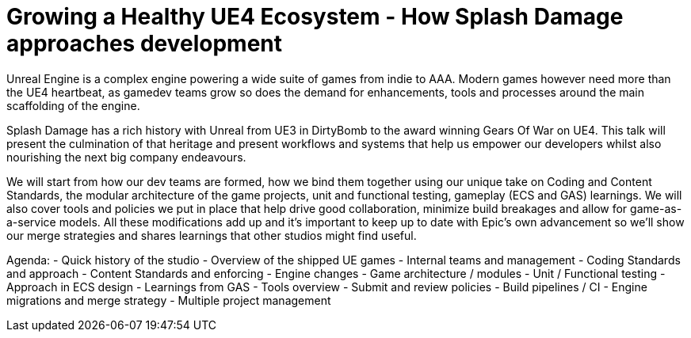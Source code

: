 = Growing a Healthy UE4 Ecosystem - How Splash Damage approaches development 

Unreal Engine is a complex engine powering a wide suite of games from indie to AAA. Modern games however need more than the UE4 heartbeat, as gamedev teams grow so does the demand for enhancements, tools and processes around the main scaffolding of the engine.

Splash Damage has a rich history with Unreal from UE3 in DirtyBomb to the award winning Gears Of War on UE4. This talk will present the culmination of that heritage and  present workflows and systems that help us empower our developers whilst also nourishing the next big company endeavours.

We will start from how our dev teams are formed, how we bind them together using our unique take on Coding and Content Standards, the modular architecture of the game projects, unit and functional testing, gameplay (ECS and GAS) learnings. We will also cover tools and policies we put in place that help drive good collaboration, minimize build breakages and allow for game-as-a-service models. All these modifications add up and it's important to keep up to date with Epic's own advancement so we'll show our merge strategies and shares learnings that other studios might find useful.

Agenda:
- Quick history of the studio
- Overview of the shipped UE games
- Internal teams and management
- Coding Standards and approach
- Content Standards and enforcing
- Engine changes
- Game architecture / modules
- Unit / Functional testing
- Approach in ECS design
- Learnings from GAS
- Tools overview
- Submit and review policies
- Build pipelines / CI
- Engine migrations and merge strategy
- Multiple project management
